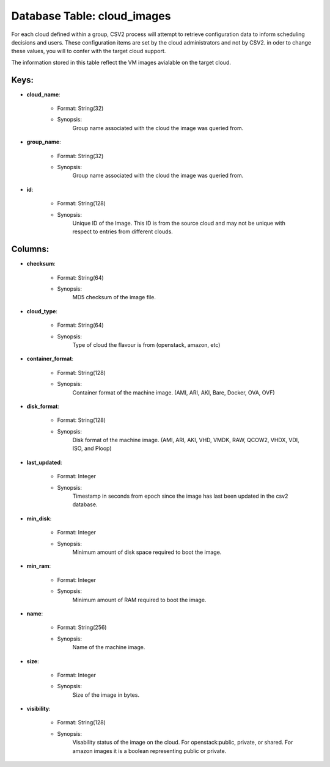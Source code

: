 .. File generated by /opt/cloudscheduler/utilities/schema_doc - DO NOT EDIT
..
.. To modify the contents of this file:
..   1. edit the template file ".../cloudscheduler/docs/schema_doc/tables/cloud_images.yaml"
..   2. run the utility ".../cloudscheduler/utilities/schema_doc"
..

Database Table: cloud_images
============================

For each cloud defined within a group, CSV2 process will attempt to
retrieve configuration data to inform scheduling decisions and users. These configuration items
are set by the cloud administrators and not by CSV2. in oder
to change these values, you will to confer with the target cloud
support.

The information stored in this table reflect the VM images avialable on
the target cloud.


Keys:
^^^^^^^^

* **cloud_name**:

   * Format: String(32)
   * Synopsis:
      Group name associated with the cloud the image was queried from.

* **group_name**:

   * Format: String(32)
   * Synopsis:
      Group name associated with the cloud the image was queried from.

* **id**:

   * Format: String(128)
   * Synopsis:
      Unique ID of the Image. This ID is from the source cloud
      and may not be unique with respect to entries from different clouds.


Columns:
^^^^^^^^

* **checksum**:

   * Format: String(64)
   * Synopsis:
      MD5 checksum of the image file.

* **cloud_type**:

   * Format: String(64)
   * Synopsis:
      Type of cloud the flavour is from (openstack, amazon, etc)

* **container_format**:

   * Format: String(128)
   * Synopsis:
      Container format of the machine image. (AMI, ARI, AKI, Bare, Docker, OVA,
      OVF)

* **disk_format**:

   * Format: String(128)
   * Synopsis:
      Disk format of the machine image. (AMI, ARI, AKI, VHD, VMDK, RAW,
      QCOW2, VHDX, VDI, ISO, and Ploop)

* **last_updated**:

   * Format: Integer
   * Synopsis:
      Timestamp in seconds from epoch since the image has last been updated
      in the csv2 database.

* **min_disk**:

   * Format: Integer
   * Synopsis:
      Minimum amount of disk space required to boot the image.

* **min_ram**:

   * Format: Integer
   * Synopsis:
      Minimum amount of RAM required to boot the image.

* **name**:

   * Format: String(256)
   * Synopsis:
      Name of the machine image.

* **size**:

   * Format: Integer
   * Synopsis:
      Size of the image in bytes.

* **visibility**:

   * Format: String(128)
   * Synopsis:
      Visability status of the image on the cloud. For openstack:public, private, or
      shared. For amazon images it is a boolean representing public or private.

